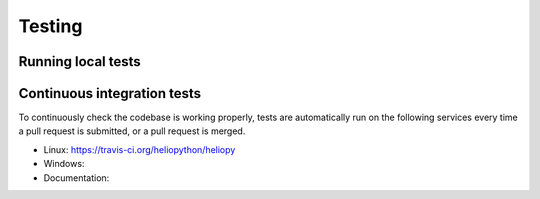 Testing
=======

Running local tests
-------------------

Continuous integration tests
----------------------------
To continuously check the codebase is working properly, tests are automatically
run on the following services every time a pull request is submitted, or a
pull request is merged.

- Linux: https://travis-ci.org/heliopython/heliopy
- Windows:
- Documentation: 
